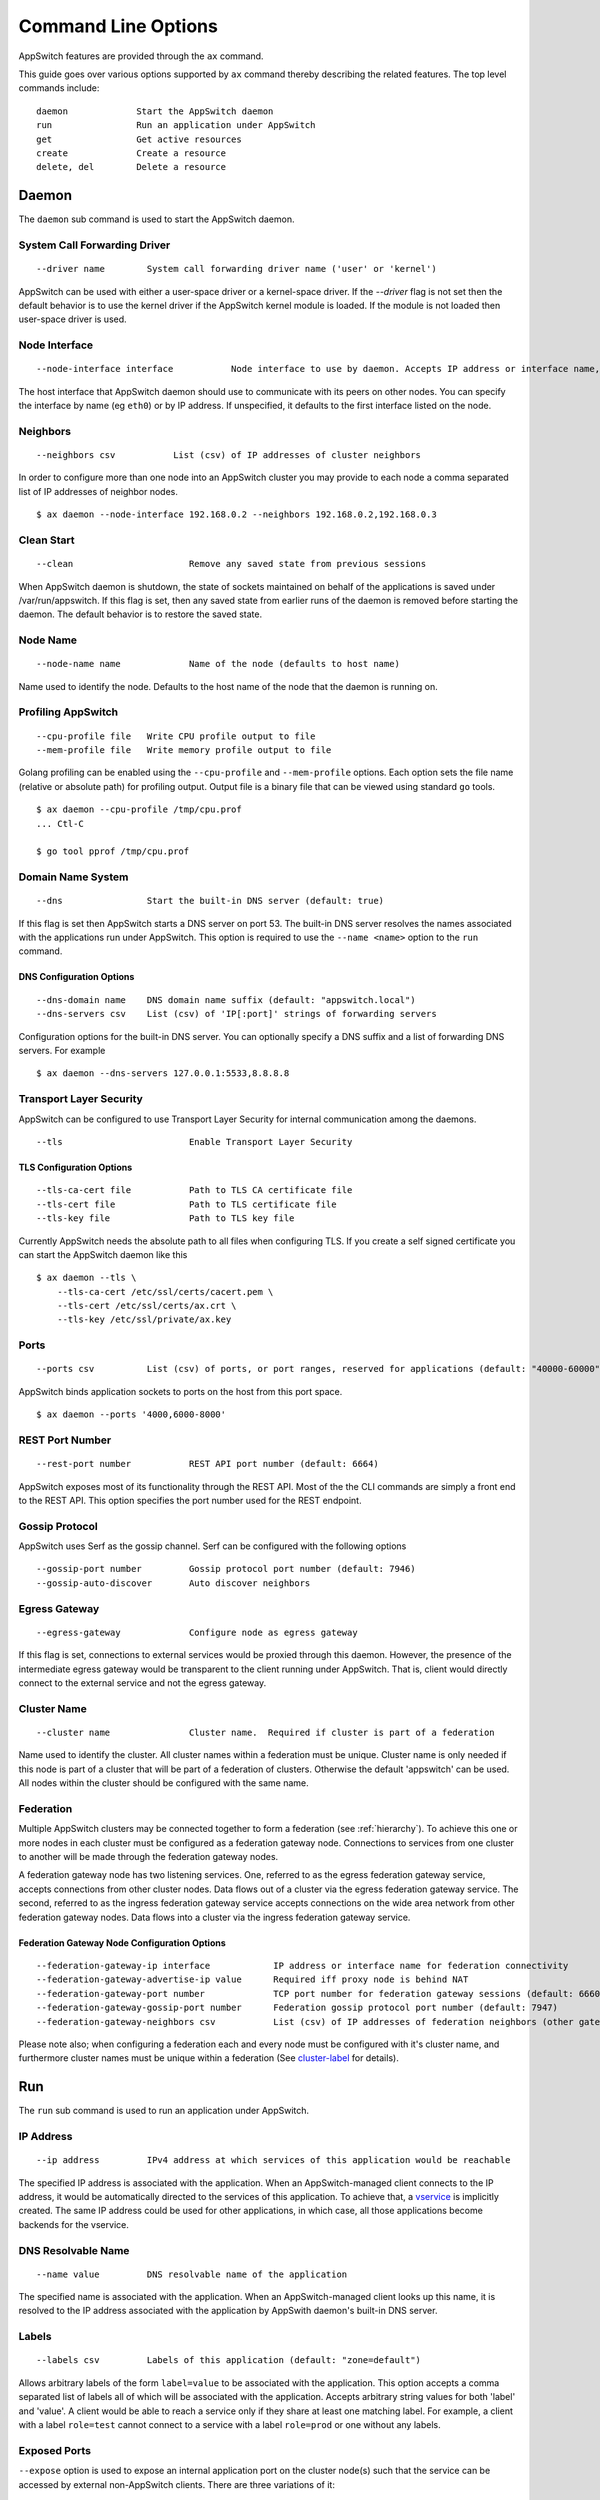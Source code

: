 ====================
Command Line Options
====================

.. _cli:

AppSwitch features are provided through the ``ax`` command.

This guide goes over various options supported by ``ax`` command thereby
describing the related features.  The top level commands include:
::

     daemon		Start the AppSwitch daemon
     run		Run an application under AppSwitch
     get		Get active resources
     create		Create a resource
     delete, del	Delete a resource


Daemon
======

The ``daemon`` sub command is used to start the AppSwitch daemon.


System Call Forwarding Driver
-----------------------------
::

   --driver name	System call forwarding driver name ('user' or 'kernel')

AppSwitch can be used with either a user-space driver or a kernel-space
driver.  If the `--driver` flag is not set then the default behavior is to
use the kernel driver if the AppSwitch kernel module is loaded.  If the
module is not loaded then user-space driver is used.


Node Interface
--------------
::

   --node-interface interface		Node interface to use by daemon. Accepts IP address or interface name, eg eth0

The host interface that AppSwitch daemon should use to communicate with its peers on other nodes.
You can specify the interface by name (eg ``eth0``) or by IP address.  If unspecified, it defaults to the first interface listed on the node.


Neighbors
---------
::

      --neighbors csv		List (csv) of IP addresses of cluster neighbors

In order to configure more than one node into an AppSwitch cluster you may
provide to each node a comma separated list of IP addresses of neighbor nodes.
::

   $ ax daemon --node-interface 192.168.0.2 --neighbors 192.168.0.2,192.168.0.3


Clean Start
-----------
::

   --clean			Remove any saved state from previous sessions

When AppSwitch daemon is shutdown, the state of sockets maintained on
behalf of the applications is saved under /var/run/appswitch.  If this
flag is set, then any saved state from earlier runs of the daemon is
removed before starting the daemon. The default behavior is to restore the saved state.


Node Name
---------
::

   --node-name name		Name of the node (defaults to host name)

Name used to identify the node.  Defaults to the host name of the node
that the daemon is running on.


Profiling AppSwitch
-------------------
::

   --cpu-profile file	Write CPU profile output to file
   --mem-profile file	Write memory profile output to file

Golang profiling can be enabled using the ``--cpu-profile`` and
``--mem-profile`` options.  Each option sets the file name (relative or
absolute path) for profiling output.  Output file is a binary file that can be
viewed using standard ``go`` tools.
::

    $ ax daemon --cpu-profile /tmp/cpu.prof
    ... Ctl-C

    $ go tool pprof /tmp/cpu.prof


Domain Name System
------------------
::

   --dns		Start the built-in DNS server (default: true)

If this flag is set then AppSwitch starts a DNS server on port 53.  The
built-in DNS server resolves the names associated with the applications run
under AppSwitch.  This option is required to use the ``--name <name>``
option to the ``run`` command.


DNS Configuration Options
~~~~~~~~~~~~~~~~~~~~~~~~~
::

   --dns-domain name	DNS domain name suffix (default: "appswitch.local")
   --dns-servers csv	List (csv) of 'IP[:port]' strings of forwarding servers

Configuration options for the built-in DNS server.  You can
optionally specify a DNS suffix and a list of forwarding DNS servers.  For example
::

   $ ax daemon --dns-servers 127.0.0.1:5533,8.8.8.8


.. _tls:

Transport Layer Security
------------------------

AppSwitch can be configured to use Transport Layer Security for internal
communication among the daemons.
::

   --tls	 		Enable Transport Layer Security


TLS Configuration Options
~~~~~~~~~~~~~~~~~~~~~~~~~
::

   --tls-ca-cert file		Path to TLS CA certificate file
   --tls-cert file		Path to TLS certificate file
   --tls-key file		Path to TLS key file

Currently AppSwitch needs the absolute path to all files when configuring
TLS.  If you create a self signed certificate you can start the AppSwitch
daemon like this
::

   $ ax daemon --tls \
       --tls-ca-cert /etc/ssl/certs/cacert.pem \
       --tls-cert /etc/ssl/certs/ax.crt \
       --tls-key /etc/ssl/private/ax.key


Ports
-----
::

   --ports csv	    	List (csv) of ports, or port ranges, reserved for applications (default: "40000-60000")

AppSwitch binds application sockets to ports on the host from this port space.
::

   $ ax daemon --ports '4000,6000-8000'


.. _rest-port-label:

REST Port Number
----------------
::

   --rest-port number		REST API port number (default: 6664)

AppSwitch exposes most of its functionality through the REST API.  Most of
the the CLI commands are simply a front end to the REST API.  This option
specifies the port number used for the REST endpoint.


.. _serf-label:

Gossip Protocol
---------------

AppSwitch uses Serf as the gossip channel.  Serf can be configured with the
following options
::

   --gossip-port number		Gossip protocol port number (default: 7946)
   --gossip-auto-discover	Auto discover neighbors


Egress Gateway
--------------
::

   --egress-gateway		Configure node as egress gateway

If this flag is set, connections to external services would be proxied
through this daemon.  However, the presence of the intermediate egress
gateway would be transparent to the client running under AppSwitch.  That
is, client would directly connect to the external service and not the
egress gateway.


.. _cluster-label:

Cluster Name
------------
::

   --cluster name		Cluster name.  Required if cluster is part of a federation

Name used to identify the cluster.  All
cluster names within a federation must be unique.  Cluster name is only
needed if this node is part of a cluster that will be part of a federation
of clusters.  Otherwise the default 'appswitch' can be used.  All nodes
within the cluster should be configured with the same name.


.. _federation-label:

Federation
----------

Multiple AppSwitch clusters may be connected together to form a federation
(see :ref:`hierarchy`).  To achieve this one or more nodes in each cluster must
be configured as a federation gateway node.  Connections to services from one
cluster to another will be made through the federation gateway nodes.

A federation gateway node has two listening services.  One, referred to as
the egress federation gateway service, accepts connections from other
cluster nodes.  Data flows out of a cluster via the egress federation
gateway service.  The second, referred to as the ingress federation gateway
service accepts connections on the wide area network from other federation
gateway nodes.  Data flows into a cluster via the ingress federation
gateway service.


Federation Gateway Node Configuration Options
~~~~~~~~~~~~~~~~~~~~~~~~~~~~~~~~~~~~~~~~~~~~~
::

   --federation-gateway-ip interface		IP address or interface name for federation connectivity
   --federation-gateway-advertise-ip value	Required iff proxy node is behind NAT
   --federation-gateway-port number		TCP port number for federation gateway sessions (default: 6660)
   --federation-gateway-gossip-port number	Federation gossip protocol port number (default: 7947)
   --federation-gateway-neighbors csv		List (csv) of IP addresses of federation neighbors (other gateway nodes)


Please note also; when configuring a federation each and every node must be
configured with it's cluster name, and furthermore cluster names must be
unique within a federation (See `cluster-label`_ for details).


Run
===

The ``run`` sub command is used to run an application under AppSwitch.


IP Address
----------
::

   --ip address		IPv4 address at which services of this application would be reachable

The specified IP address is associated with the application.  When an
AppSwitch-managed client connects to the IP address, it would be
automatically directed to the services of this application.  To achieve
that, a `vservice`_ is implicitly created.  The same IP address could be
used for other applications, in which case, all those applications become
backends for the vservice.


DNS Resolvable Name
-------------------
::

   --name value		DNS resolvable name of the application

The specified name is associated with the application.  When an
AppSwitch-managed client looks up this name, it is resolved to the IP
address associated with the application by AppSwith daemon's built-in DNS
server.


Labels
------
::

   --labels csv		Labels of this application (default: "zone=default")

Allows arbitrary labels of the form ``label=value`` to be associated with
the application.  This option accepts a comma separated list of labels all
of which will be associated with the application.  Accepts arbitrary string
values for both 'label' and 'value'.  A client would be able to reach a
service only if they share at least one matching label.  For example, a
client with a label ``role=test`` cannot connect to a service with a label
``role=prod`` or one without any labels.


Exposed Ports
-------------

``--expose`` option is used to expose an internal application port on the cluster node(s) such that the service can be accessed by external non-AppSwitch clients.  There are three variations of it:

::

   --expose internal-port:host-port


The specified application port would be exposed on the specified external port only on the node where the application is running.

For example, a python web server (port 8000) can be exposed on external port 9999 as follows:

::

   $ ax run --expose '8000:9999' python -m http.server
   $ curl -I 192.168.0.2:9999
   HTTP/1.0 200 OK
   Server: SimpleHTTP/0.6 Python/3.5.2
   Date: Mon, 30 Apr 2018 05:23:33 GMT
   Content-type: text/html; charset=utf-8
   Content-Length: 2377

::

   --expose internal-port:<node-IP>:node-port

The specified application port would be exposed on the specified external port only on the specified node.  The specified node-IP must belong to one of the nodes in the AppSwitch cluster.


::

   --expose internal-port:0.0.0.0:node-port


The specified application port would be exposed on the specified external port on every node in the AppSwitch cluster. This is equivalent to the nodePort feature of Kubernetes.  A similar result can also be produced by creating an external `vservice`_.


User
----
::

   --user name		UID or user name to run the child process

When the client runs an application it is run by default as the same user
that invoked AppSwitch.  If AppSwitch is run as root (which is required to
create a new network namespace) then the application being run will be run
as root.  This is often *not* the desired behavior.  Using the ``--user``
option the name or UID of a valid user can be given to the client and the
application being run will be run as that user.
::

   $ ax run -- whoami
   root

   $ ax run --user alice whoami
   alice


Interface Name
--------------
::

   --interface name	Name of the dummy interface created within the application's network namespace

Some applications require the presence of a non-loopback network interface
in order to function.  AppSwitch places the application in a new network
namespace by default.  With this option, a dummy interface with the
specified name can be created in the new network namespace before the
application is executed.  A new network namespace has, by default, only the
loopback interface. This option requires that ``--no-new-netns`` flag is
not used.
::

   $ ax run -- ip addr show
   1: lo: <LOOPBACK> mtu 65536 qdisc noop state DOWN group default qlen 1000
    link/loopback 00:00:00:00:00:00 brd 00:00:00:00:00:00

::

   $ ax run --interface eth0 ip addr show
   1: lo: <LOOPBACK> mtu 65536 qdisc noop state DOWN group default qlen 1
    link/loopback 00:00:00:00:00:00 brd 00:00:00:00:00:00
   2: eth0: <BROADCAST,NOARP,UP,LOWER_UP> mtu 1500 qdisc noqueue state UNKNOWN group default qlen 1000
    link/ether d2:a0:cb:e5:b0:33 brd ff:ff:ff:ff:ff:ff
    inet 192.168.178.2/32 scope global eth0
       valid_lft forever preferred_lft forever
    inet6 fe80::d0a0:cbff:fee5:b033/64 scope link
       valid_lft forever preferred_lft forever


Network Namespace
-----------------
::

   --new-netns		Create a new network namespace (default: true)

Each application run by AppSwitch is run in a separate namespace.  Creation
of a new namespace is handled by AppSwitch by default.  Sometimes this
behavior is not required, for example when running within a Docker
container.  Note that creating a new network namespace also requires
privilege.  To prevent from new network namespace from being created
``--new-netns=false`` can be used.


DNS Override
------------
::

   --dns-override	Take over application's DNS requests (default: true)

This option overrides existing resolv.conf file for the application with
one that points to the built-in DNS server by mounting over it.  Host is
not affected by this.  To prevent dns override use ``--dns-override=false``.


Get
===

The ``get`` command is used to display current AppSwitch resources.

Examples:

- The IP address of the host machine is 192.168.178.2
- The daemon was started with: ``ax daemon --node-name node1``
- Two AppSwitch client instances were started
  - ``ax run -- nc -l 6000``
  - ``ax run -- iperf3 -s``



``ax get apps``
----------------

Displays information about applications currently running under AppSwitch
::

                   NAME                    APPID    NODEID   CLUSTER        APPIP     DRIVER     LABELS          ZONES
  ------------------------------------------------------------------------------------------------------------
  <ab856b81-7db0-4d88-8a1e-1bfbf0c5fe9f>  f00001bb  node1   appswitch   192.168.178.2  user    zone=default  [zone==default]
  <04a275bc-b9b4-4496-9c9d-a838daecdffb>  f000028e  node1   appswitch   192.168.178.2  user    zone=default  [zone==default]


``ax get servers``
-------------------

Shows information about currently running services.
::

	  NODEID   CLUSTER     APPID    PROTO     SERVICEADDR           IPV4ADDR
          --------------------------------------------------------------------------
          node1   appswitch   f00001bb  tcp    192.168.178.2:6000  10.0.23.11:40000
          node1   appswitch   f000028e  tcp    192.168.178.2:5201  10.0.23.11:40001

SERVICEADDR above represents the virtual IP address where the service is
available to AppSwitch-managed clients and the IPV4ADDR represents the host
IP and port where the service is actually bound.


``ax get sockets``
-------------------

Displays socket information for currently running applications
::

                      ID                   NODEID    APPID   INODE  PROTO  FLAGS     BINDIP      BACKLOG
     ----------------------------------------------------------------------------------------------------
     4daa64c4-2091-46e0-8a67-5428fae9775d  node1   f00001bb  829    tcp    0      0.0.0.0:6000   1
     f6dd4f27-bb4e-4c4a-a076-dc07c29af7be  node1   f000028e  833    tcp    0      0.0.0.0:5201   5


``ax get proxies``
-------------------

Displays current proxies.  Example listing is off a node configured to be
a federation gateway node (see :ref:`federation-label` for details).
::

	  ID  PROTO       LISTENER         DIALERS    
	--------------------------------------------
	  1   tcp    10.0.0.10:6660      [0.0.0.0:0]  
	  2   tcp    192.168.0.10:36869  [0.0.0.0:0] 


Create
======

Create command is used to create a resource.  Resource is a general
construct that represents a particular AppSwitch feature.

Currently supported resources are:

.. _vservice-label:

::

	vservice		Create a virtual service


vservice
--------

A virtual service (vservice) is a virtual-IP:virtual-port combination
that acts as a load balancing front end to a set of backend services.
Backend services consist of services listed in the service table or
external services specified as IP:port pairs.  The vIP, vPort and the
IP:Ports of the backend services are specified by the user.

The following options are provided by vservice command.
::

   --ip value		IPv4 address for the virtual service
   --external		Make this vservice external

A virtual service can be marked external.  In that case, in addition
to creating the vservice with the specified vIP and vPort, the virtual
service represented by the load balanced backend services is exposed on
the vPort on all nodes of the cluster.
::

   --lbtype value	Load Balancer Type <possible values: Random, RoundRobin> (default: "Random")
   --backends value	Comma separated list of IPv4 IPs
   --ports value	Comma separated list of <virtual port:application port>. The service will be made available on all cluster nodes on virtual port
   --source-ip		Host IP address to use when making the outbound connection


Delete
======


